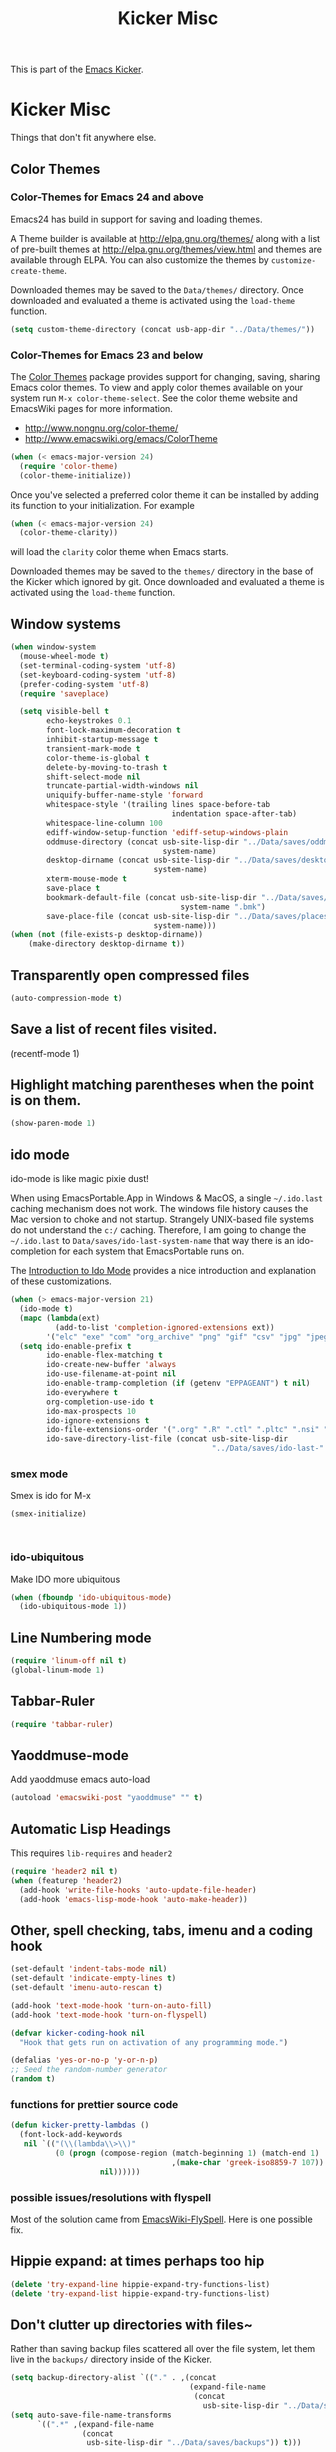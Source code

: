 #+TITLE: Kicker Misc
#+OPTIONS: toc:nil num:nil ^:nil

This is part of the [[file:kicker.org][Emacs Kicker]].

* Kicker Misc
Things that don't fit anywhere else.

** Color Themes
*** Color-Themes for Emacs 24 and above
Emacs24 has build in support for saving and loading themes.

A Theme builder is available at http://elpa.gnu.org/themes/ along with
a list of pre-built themes at http://elpa.gnu.org/themes/view.html and
themes are available through ELPA.  You can also customize the themes
by =customize-create-theme=.  

Downloaded themes may be saved to the =Data/themes/= directory.  Once downloaded and
evaluated a theme is activated using the =load-theme= function.

#+BEGIN_SRC emacs-lisp
  (setq custom-theme-directory (concat usb-app-dir "../Data/themes/"))
#+END_SRC


*** Color-Themes for Emacs 23 and below
The [[http://www.nongnu.org/color-theme/][Color Themes]] package provides support for changing, saving,
sharing Emacs color themes.  To view and apply color themes available
on your system run =M-x color-theme-select=.  See the color theme
website and EmacsWiki pages for more information.
- http://www.nongnu.org/color-theme/
- http://www.emacswiki.org/emacs/ColorTheme

#+begin_src emacs-lisp
  (when (< emacs-major-version 24)
    (require 'color-theme)
    (color-theme-initialize))
#+end_src

Once you've selected a preferred color theme it can be installed by
adding its function to your initialization.  For example
#+begin_src emacs-lisp 
  (when (< emacs-major-version 24)
    (color-theme-clarity))
#+end_src
will load the =clarity= color theme when Emacs starts.

Downloaded themes may be saved to the =themes/= directory in the base
of the Kicker which ignored by git.  Once downloaded and
evaluated a theme is activated using the =load-theme= function.

** Window systems
#+srcname: kicker-window-view-stuff
#+begin_src emacs-lisp 
  (when window-system
    (mouse-wheel-mode t)
    (set-terminal-coding-system 'utf-8)
    (set-keyboard-coding-system 'utf-8)
    (prefer-coding-system 'utf-8)
    (require 'saveplace)
  
    (setq visible-bell t
          echo-keystrokes 0.1
          font-lock-maximum-decoration t
          inhibit-startup-message t
          transient-mark-mode t
          color-theme-is-global t
          delete-by-moving-to-trash t
          shift-select-mode nil
          truncate-partial-width-windows nil
          uniquify-buffer-name-style 'forward
          whitespace-style '(trailing lines space-before-tab
                                      indentation space-after-tab)
          whitespace-line-column 100
          ediff-window-setup-function 'ediff-setup-windows-plain
          oddmuse-directory (concat usb-site-lisp-dir "../Data/saves/oddmuse-"
                                    system-name)
          desktop-dirname (concat usb-site-lisp-dir "../Data/saves/desktop-"
                                  system-name)
          xterm-mouse-mode t
          save-place t
          bookmark-default-file (concat usb-site-lisp-dir "../Data/saves/emacs-"
                                        system-name ".bmk")
          save-place-file (concat usb-site-lisp-dir "../Data/saves/places-"
                                  system-name)))
  (when (not (file-exists-p desktop-dirname))
      (make-directory desktop-dirname t))
  
#+end_src

** Transparently open compressed files
#+begin_src emacs-lisp
(auto-compression-mode t)
#+end_src

** Save a list of recent files visited.
#+begin_emacs-lisp 
(recentf-mode 1)
#+end_emacs-lisp

** Highlight matching parentheses when the point is on them.
#+srcname: kicker-match-parens
#+begin_src emacs-lisp 
(show-paren-mode 1)
#+end_src

** ido mode
ido-mode is like magic pixie dust!

When using EmacsPortable.App in Windows & MacOS, a single =~/.ido.last=
caching mechanism does not work.  The windows file history causes the
Mac version to choke and not startup.  Strangely UNIX-based
file systems do not understand the =c:/= caching.  Therefore, I am
going to change the =~/.ido.last= to
=Data/saves/ido-last-system-name= that way there is an ido-completion
for each system that EmacsPortable runs on.

The [[http://www.masteringemacs.org/articles/2010/10/10/introduction-to-ido-mode/][Introduction to Ido Mode]] provides a nice introduction and
explanation of these customizations.

#+srcname: kicker-loves-ido-mode
#+begin_src emacs-lisp 
  (when (> emacs-major-version 21)
    (ido-mode t)
    (mapc (lambda(ext)
            (add-to-list 'completion-ignored-extensions ext))
          '("elc" "exe" "com" "org_archive" "png" "gif" "csv" "jpg" "jpeg"))
    (setq ido-enable-prefix t
          ido-enable-flex-matching t
          ido-create-new-buffer 'always
          ido-use-filename-at-point nil
          ido-enable-tramp-completion (if (getenv "EPPAGEANT") t nil)
          ido-everywhere t
          org-completion-use-ido t
          ido-max-prospects 10
          ido-ignore-extensions t
          ido-file-extensions-order '(".org" ".R" ".ctl" ".pltc" ".nsi" ".txt" ".py" ".emacs" ".xml" ".el" ".ini" ".cfg" ".cnf" ".nsi" ".nsh")
          ido-save-directory-list-file (concat usb-site-lisp-dir
                                               "../Data/saves/ido-last-" system-name)))
  
#+end_src

*** smex mode
Smex is ido for M-x
#+BEGIN_SRC emacs-lisp
(smex-initialize)
#+END_SRC
: 
*** ido-ubiquitous
Make IDO more ubiquitous
#+BEGIN_SRC emacs-lisp
  (when (fboundp 'ido-ubiquitous-mode)
    (ido-ubiquitous-mode 1))
#+END_SRC

** Line Numbering mode
#+BEGIN_SRC emacs-lisp
(require 'linum-off nil t)
(global-linum-mode 1)
#+END_SRC

** Tabbar-Ruler
#+BEGIN_SRC emacs-lisp
  (require 'tabbar-ruler)
#+END_SRC

** Yaoddmuse-mode
Add yaoddmuse emacs auto-load
#+BEGIN_SRC emacs-lisp
  (autoload 'emacswiki-post "yaoddmuse" "" t)
  
#+END_SRC

** Automatic Lisp Headings
This requires =lib-requires= and =header2=
#+BEGIN_SRC emacs-lisp
  (require 'header2 nil t)
  (when (featurep 'header2)
    (add-hook 'write-file-hooks 'auto-update-file-header)
    (add-hook 'emacs-lisp-mode-hook 'auto-make-header))
  
#+END_SRC

** Other, spell checking, tabs, imenu and a coding hook
#+begin_src emacs-lisp 
  (set-default 'indent-tabs-mode nil)
  (set-default 'indicate-empty-lines t)
  (set-default 'imenu-auto-rescan t)
  
  (add-hook 'text-mode-hook 'turn-on-auto-fill)
  (add-hook 'text-mode-hook 'turn-on-flyspell)
  
  (defvar kicker-coding-hook nil
    "Hook that gets run on activation of any programming mode.")
  
  (defalias 'yes-or-no-p 'y-or-n-p)
  ;; Seed the random-number generator
  (random t)
#+end_src

*** functions for prettier source code
#+begin_src emacs-lisp
(defun kicker-pretty-lambdas ()
  (font-lock-add-keywords
   nil `(("(\\(lambda\\>\\)"
          (0 (progn (compose-region (match-beginning 1) (match-end 1)
                                    ,(make-char 'greek-iso8859-7 107))
                    nil))))))
#+end_src

*** possible issues/resolutions with flyspell
Most of the solution came from [[http://www.emacswiki.org/emacs/FlySpell][EmacsWiki-FlySpell]].  Here is one
possible fix.

** Hippie expand: at times perhaps too hip
#+begin_src emacs-lisp
(delete 'try-expand-line hippie-expand-try-functions-list)
(delete 'try-expand-list hippie-expand-try-functions-list)
#+end_src

** Don't clutter up directories with files~
Rather than saving backup files scattered all over the file system,
let them live in the =backups/= directory inside of the Kicker.
#+begin_src emacs-lisp
  (setq backup-directory-alist `(("." . ,(concat
                                          (expand-file-name
                                           (concat
                                             usb-site-lisp-dir "../Data/saves/backups")) "/"))))
  (setq auto-save-file-name-transforms
        `((".*" ,(expand-file-name
                  (concat
                   usb-site-lisp-dir "../Data/saves/backups")) t)))
  
#+end_src

** Default to unified diffs
#+begin_src emacs-lisp
(setq diff-switches "-u")
#+end_src

** Changing default Browser to portable browser.
You have a portable browser, you probably want to use it as the
default browser.  This attempts to set up the browser if it exists.

#+BEGIN_SRC emacs-lisp
  (when (eq system-type 'windows-nt)
    (cond
     ((file-readable-p
       (concat usb-drive-letter
               "PortableApps/FirefoxPortable/FirefoxPortable.exe"))
       (setq browse-url-firefox-program
             (concat usb-drive-letter
                     "PortableApps/FirefoxPortable/FirefoxPortable.exe")
             browse-url-browser-function 'browse-url-firefox))
     ((file-readable-p
       (concat usb-drive-letter
               "PortableApps/SeamonkeyPortable/SeamonkeyPortable.exe"))
      (setq browse-url-firefox-program
            (concat usb-drive-letter
                    "PortableApps/SeamonkeyPortable/SeamonkeyPortable.exe")
            browse-url-browser-function 'browse-url-firefox))
     ((file-readable-p
       (concat usb-drive-letter
               "PortableApps/IronPortable/IronPortable.exe"))
      (setq browse-url-generic-program
            (concat usb-drive-letter
                    "PortableApps/IronPortable/IronPortable.exe")
            browse-url-browser-function 'browse-url-generic))
     ((file-readable-p
       (concat usb-drive-letter
               "PortableApps/GoogleChromePortable/GoogleChromePortable.exe"))
      (setq browse-url-generic-program
            (concat usb-drive-letter
                    "PortableApps/GoogleChromePortable/GoogleChromePortable.exe")
            browse-url-browser-function 'browse-url-generic))))
  
#+END_SRC

** Cosmetics

#+begin_src emacs-lisp
(eval-after-load 'diff-mode
  '(progn
     (set-face-foreground 'diff-added "green4")
     (set-face-foreground 'diff-removed "red3")))

(eval-after-load 'magit
  '(progn
     (set-face-foreground 'magit-diff-add "green3")
     (set-face-foreground 'magit-diff-del "red3")))
#+end_src

